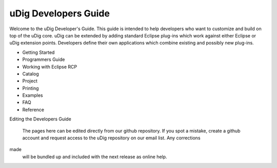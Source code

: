 #####################
uDig Developers Guide
#####################

Welcome to the uDig Developer's Guide. This guide is intended to help developers who want to
customize and build on top of the uDig core. uDig can be extended by adding standard Eclipse
plug-ins which work against either Eclipse or uDig extension points. Developers define their own
applications which combine existing and possibly new plug-ins.

* Getting Started
* Programmers Guide
* Working with Eclipse RCP
* Catalog
* Project
* Printing
* Examples
* FAQ
* Reference

Editing the Developers Guide

    The pages here can be edited directly from our github repository. If you spot a mistake, create
    a github account and request access to the uDig repository on our email list. Any corrections
made
    will be bundled up and included with the next release as online help.